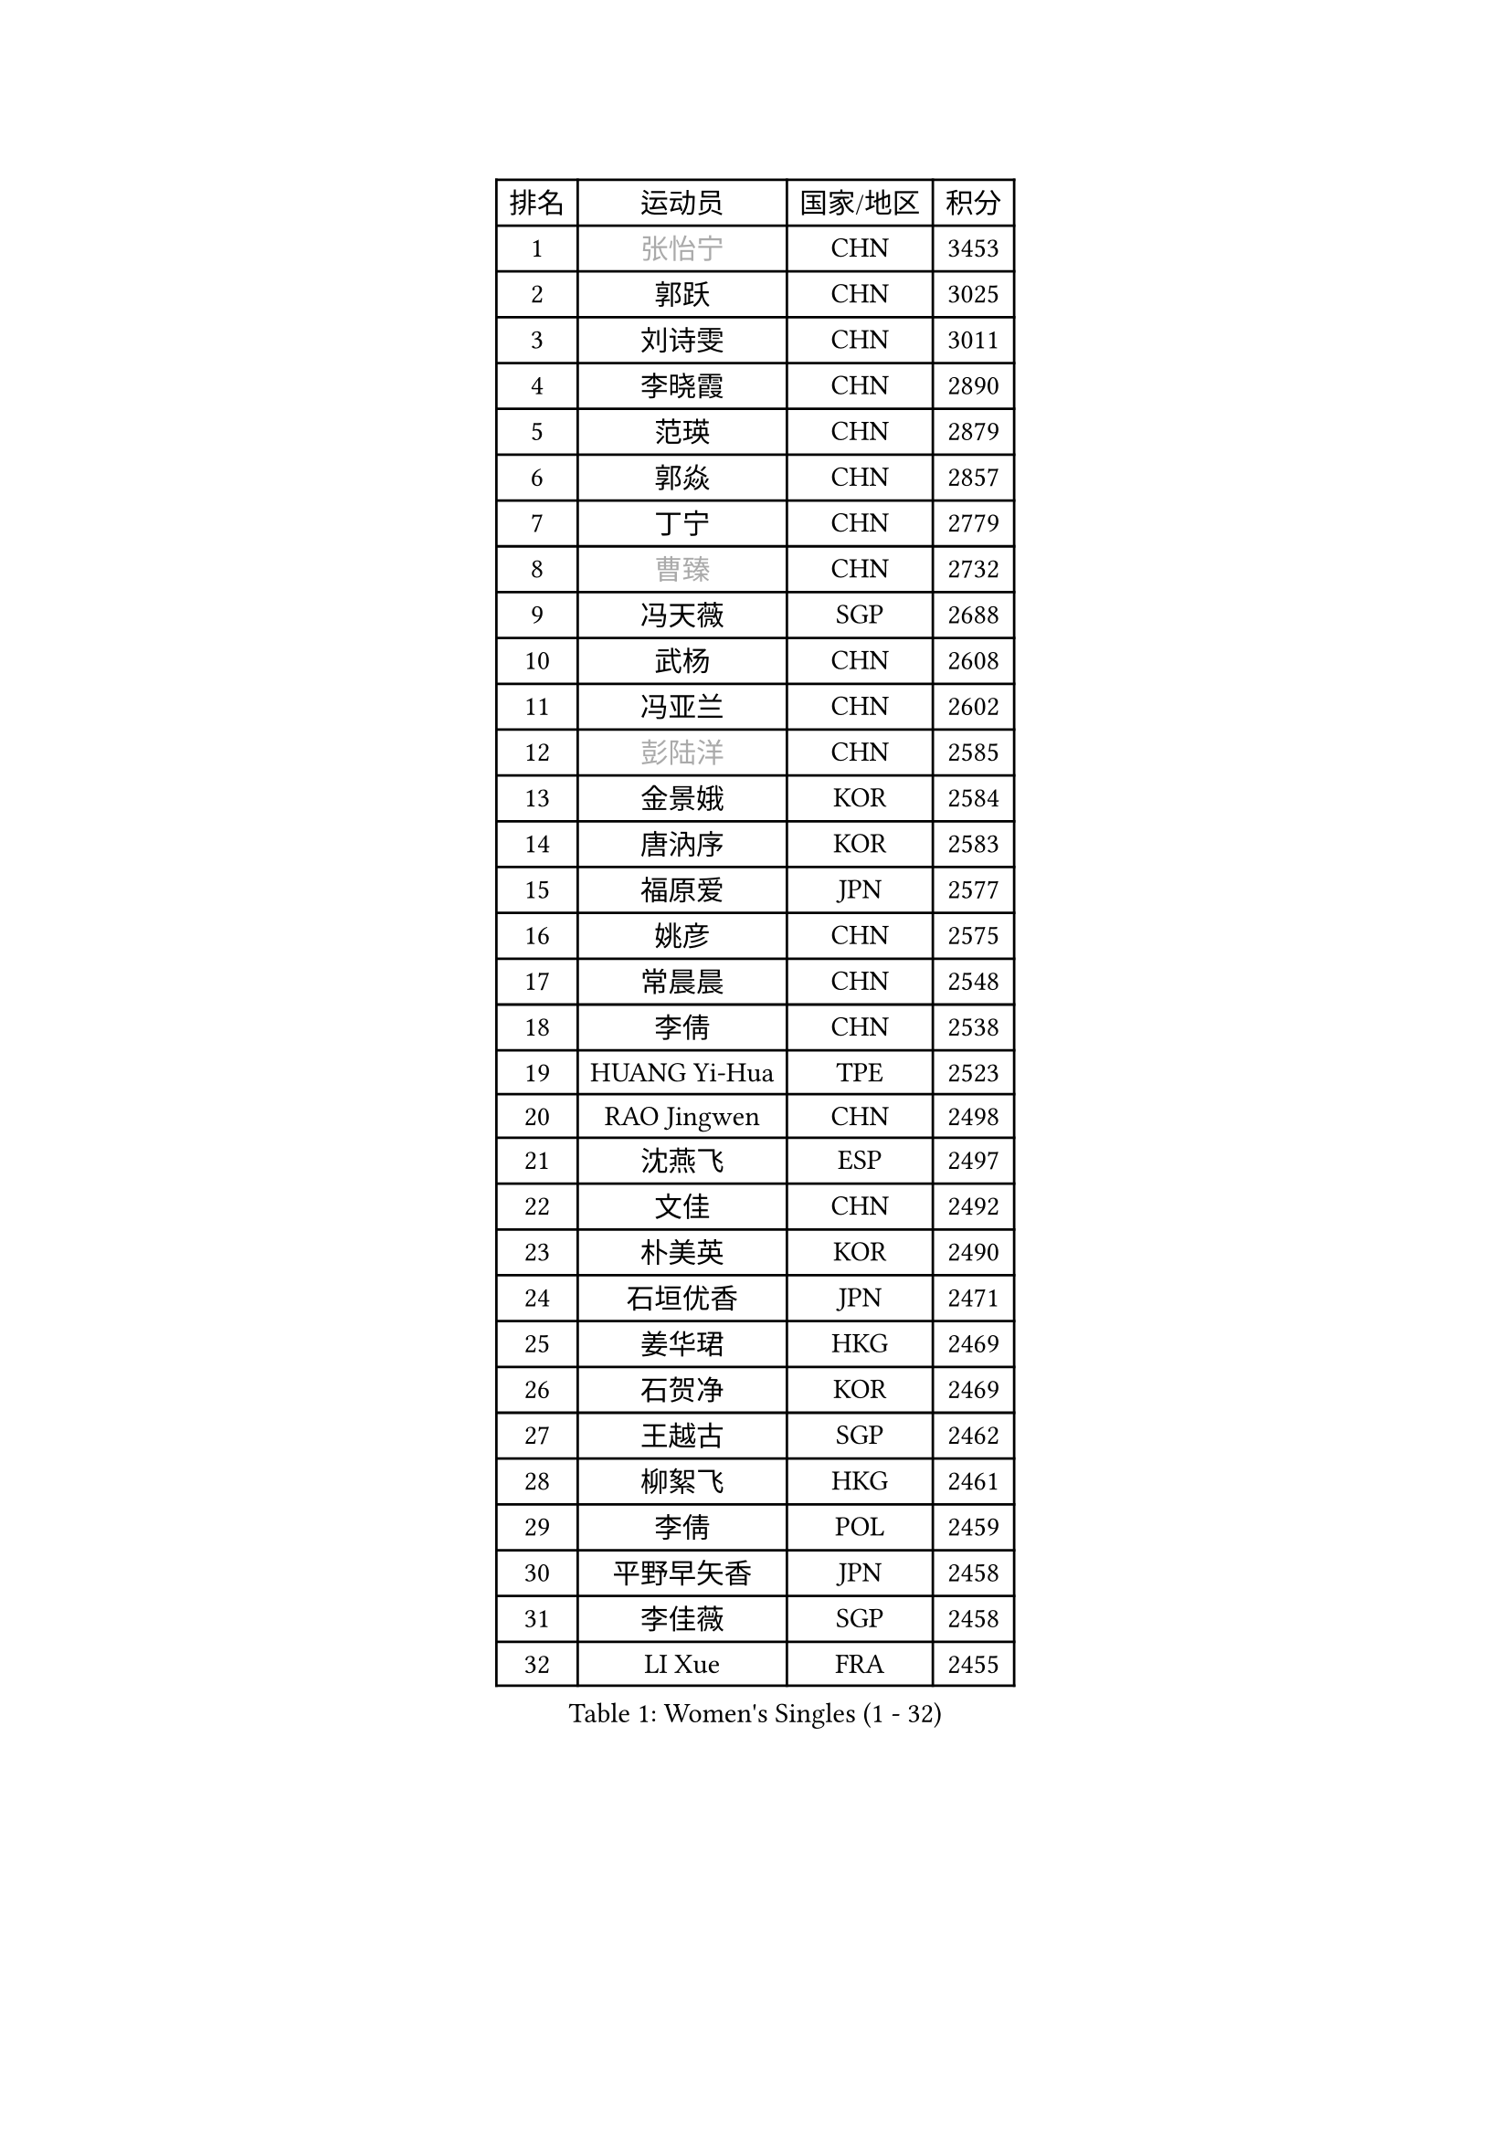 
#set text(font: ("Courier New", "NSimSun"))
#figure(
  caption: "Women's Singles (1 - 32)",
    table(
      columns: 4,
      [排名], [运动员], [国家/地区], [积分],
      [1], [#text(gray, "张怡宁")], [CHN], [3453],
      [2], [郭跃], [CHN], [3025],
      [3], [刘诗雯], [CHN], [3011],
      [4], [李晓霞], [CHN], [2890],
      [5], [范瑛], [CHN], [2879],
      [6], [郭焱], [CHN], [2857],
      [7], [丁宁], [CHN], [2779],
      [8], [#text(gray, "曹臻")], [CHN], [2732],
      [9], [冯天薇], [SGP], [2688],
      [10], [武杨], [CHN], [2608],
      [11], [冯亚兰], [CHN], [2602],
      [12], [#text(gray, "彭陆洋")], [CHN], [2585],
      [13], [金景娥], [KOR], [2584],
      [14], [唐汭序], [KOR], [2583],
      [15], [福原爱], [JPN], [2577],
      [16], [姚彦], [CHN], [2575],
      [17], [常晨晨], [CHN], [2548],
      [18], [李倩], [CHN], [2538],
      [19], [HUANG Yi-Hua], [TPE], [2523],
      [20], [RAO Jingwen], [CHN], [2498],
      [21], [沈燕飞], [ESP], [2497],
      [22], [文佳], [CHN], [2492],
      [23], [朴美英], [KOR], [2490],
      [24], [石垣优香], [JPN], [2471],
      [25], [姜华珺], [HKG], [2469],
      [26], [石贺净], [KOR], [2469],
      [27], [王越古], [SGP], [2462],
      [28], [柳絮飞], [HKG], [2461],
      [29], [李倩], [POL], [2459],
      [30], [平野早矢香], [JPN], [2458],
      [31], [李佳薇], [SGP], [2458],
      [32], [LI Xue], [FRA], [2455],
    )
  )#pagebreak()

#set text(font: ("Courier New", "NSimSun"))
#figure(
  caption: "Women's Singles (33 - 64)",
    table(
      columns: 4,
      [排名], [运动员], [国家/地区], [积分],
      [33], [LI Chunli], [NZL], [2443],
      [34], [MONTEIRO DODEAN Daniela], [ROU], [2432],
      [35], [林菱], [HKG], [2417],
      [36], [李晓丹], [CHN], [2414],
      [37], [孙蓓蓓], [SGP], [2409],
      [38], [高军], [USA], [2407],
      [39], [维多利亚 帕芙洛维奇], [BLR], [2392],
      [40], [JIA Jun], [CHN], [2388],
      [41], [李洁], [NED], [2385],
      [42], [SCHALL Elke], [GER], [2385],
      [43], [帖雅娜], [HKG], [2378],
      [44], [#text(gray, "CAO Lisi")], [CHN], [2375],
      [45], [VACENOVSKA Iveta], [CZE], [2357],
      [46], [#text(gray, "TASEI Mikie")], [JPN], [2356],
      [47], [吴雪], [DOM], [2355],
      [48], [刘佳], [AUT], [2353],
      [49], [WANG Xuan], [CHN], [2345],
      [50], [CHOI Moonyoung], [KOR], [2337],
      [51], [李佼], [NED], [2329],
      [52], [SUN Jin], [CHN], [2327],
      [53], [克里斯蒂娜 托特], [HUN], [2323],
      [54], [WANG Chen], [CHN], [2321],
      [55], [LANG Kristin], [GER], [2311],
      [56], [KRAVCHENKO Marina], [ISR], [2308],
      [57], [CHEN TONG Fei-Ming], [TPE], [2297],
      [58], [梁夏银], [KOR], [2293],
      [59], [于梦雨], [SGP], [2290],
      [60], [YAN Chimei], [SMR], [2287],
      [61], [森田美咲], [JPN], [2286],
      [62], [ODOROVA Eva], [SVK], [2279],
      [63], [伊丽莎白 萨玛拉], [ROU], [2278],
      [64], [ZHU Fang], [ESP], [2277],
    )
  )#pagebreak()

#set text(font: ("Courier New", "NSimSun"))
#figure(
  caption: "Women's Singles (65 - 96)",
    table(
      columns: 4,
      [排名], [运动员], [国家/地区], [积分],
      [65], [YIP Lily], [USA], [2274],
      [66], [KIM Jong], [PRK], [2272],
      [67], [文炫晶], [KOR], [2269],
      [68], [MIAO Miao], [AUS], [2265],
      [69], [#text(gray, "TERUI Moemi")], [JPN], [2264],
      [70], [KIM Minhee], [KOR], [2250],
      [71], [张瑞], [HKG], [2242],
      [72], [#text(gray, "LU Yun-Feng")], [TPE], [2239],
      [73], [BOLLMEIER Nadine], [GER], [2235],
      [74], [石川佳纯], [JPN], [2234],
      [75], [FUJINUMA Ai], [JPN], [2232],
      [76], [陈梦], [CHN], [2232],
      [77], [李恩姬], [KOR], [2231],
      [78], [若宫三纱子], [JPN], [2230],
      [79], [木子], [CHN], [2229],
      [80], [STRBIKOVA Renata], [CZE], [2229],
      [81], [PARK Seonghye], [KOR], [2227],
      [82], [RAMIREZ Sara], [ESP], [2224],
      [83], [PESOTSKA Margaryta], [UKR], [2222],
      [84], [ZHENG Jiaqi], [USA], [2221],
      [85], [藤井宽子], [JPN], [2221],
      [86], [YAMANASHI Yuri], [JPN], [2218],
      [87], [徐孝元], [KOR], [2217],
      [88], [FERLIANA Christine], [INA], [2217],
      [89], [PASKAUSKIENE Ruta], [LTU], [2212],
      [90], [#text(gray, "KONISHI An")], [JPN], [2211],
      [91], [KUZMINA Elena], [RUS], [2207],
      [92], [TIMINA Elena], [NED], [2204],
      [93], [福冈春菜], [JPN], [2203],
      [94], [单晓娜], [GER], [2194],
      [95], [ONO Shiho], [JPN], [2193],
      [96], [GATINSKA Katalina], [BUL], [2190],
    )
  )#pagebreak()

#set text(font: ("Courier New", "NSimSun"))
#figure(
  caption: "Women's Singles (97 - 128)",
    table(
      columns: 4,
      [排名], [运动员], [国家/地区], [积分],
      [97], [乔治娜 波塔], [HUN], [2184],
      [98], [LI Qiangbing], [AUT], [2183],
      [99], [GRUNDISCH Carole], [FRA], [2175],
      [100], [TIKHOMIROVA Anna], [RUS], [2171],
      [101], [郑怡静], [TPE], [2171],
      [102], [侯美玲], [TUR], [2169],
      [103], [LOVAS Petra], [HUN], [2166],
      [104], [ERDELJI Anamaria], [SRB], [2164],
      [105], [KIM Kyungha], [KOR], [2160],
      [106], [伯纳黛特 斯佐科斯], [ROU], [2159],
      [107], [KANG Misoon], [KOR], [2159],
      [108], [PARTYKA Natalia], [POL], [2158],
      [109], [XIAN Yifang], [FRA], [2158],
      [110], [SILVA Ligia], [BRA], [2156],
      [111], [SKOV Mie], [DEN], [2155],
      [112], [PAVLOVICH Veronika], [BLR], [2155],
      [113], [LI Isabelle Siyun], [SGP], [2152],
      [114], [DVORAK Galia], [ESP], [2150],
      [115], [TANIOKA Ayuka], [JPN], [2149],
      [116], [顾玉婷], [CHN], [2149],
      [117], [JEE Minhyung], [AUS], [2139],
      [118], [XU Jie], [POL], [2139],
      [119], [MEDINA Paula], [COL], [2135],
      [120], [BILENKO Tetyana], [UKR], [2133],
      [121], [MOLNAR Cornelia], [CRO], [2133],
      [122], [KIM Hye Song], [PRK], [2132],
      [123], [#text(gray, "JEON Hyekyung")], [KOR], [2130],
      [124], [FADEEVA Oxana], [RUS], [2119],
      [125], [MA Wenting], [NOR], [2117],
      [126], [HAN Hye Song], [PRK], [2115],
      [127], [PETROVA Detelina], [BUL], [2111],
      [128], [YOON Sunae], [KOR], [2110],
    )
  )